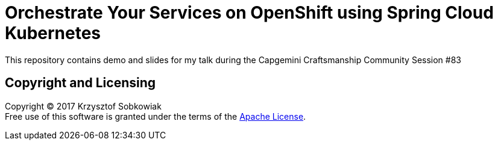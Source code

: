 # Orchestrate Your Services on OpenShift using Spring Cloud Kubernetes

This repository contains demo and slides for my talk during the Capgemini Craftsmanship Community Session #83

## Copyright and Licensing

Copyright (C) 2017 Krzysztof Sobkowiak +
Free use of this software is granted under the terms of the link:LICENSE[Apache License].
